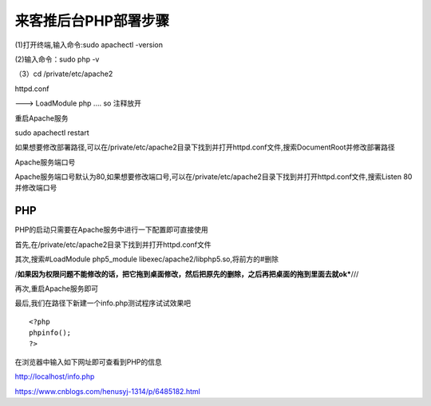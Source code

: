 来客推后台PHP部署步骤
======================


(1)打开终端,输入命令:sudo apachectl -version

(2)输入命令：sudo php -v

（3）cd /private/etc/apache2

httpd.conf

---> LoadModule php .... so 注释放开


重启Apache服务

sudo apachectl restart

如果想要修改部署路径,可以在/private/etc/apache2目录下找到并打开httpd.conf文件,搜索DocumentRoot并修改部署路径

Apache服务端口号

Apache服务端口号默认为80,如果想要修改端口号,可以在/private/etc/apache2目录下找到并打开httpd.conf文件,搜索Listen 80并修改端口号


PHP
-----

PHP的启动只需要在Apache服务中进行一下配置即可直接使用

首先,在/private/etc/apache2目录下找到并打开httpd.conf文件

其次,搜索#LoadModule php5_module libexec/apache2/libphp5.so,将前方的#删除

/**如果因为权限问题不能修改的话，把它拖到桌面修改，然后把原先的删除，之后再把桌面的拖到里面去就ok***///

再次,重启Apache服务即可

最后,我们在路径下新建一个info.php测试程序试试效果吧

::

	<?php 
	phpinfo(); 
	?>


在浏览器中输入如下网址即可查看到PHP的信息

http://localhost/info.php



https://www.cnblogs.com/henusyj-1314/p/6485182.html